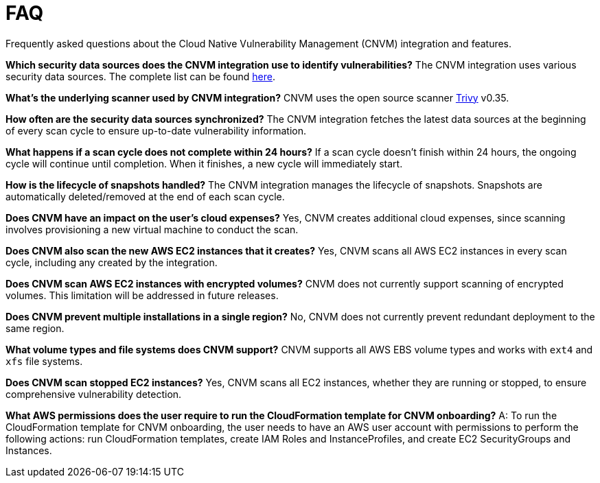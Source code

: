 [[vuln-management-faq]]
= FAQ
Frequently asked questions about the Cloud Native Vulnerability Management (CNVM) integration and features.


*Which security data sources does the CNVM integration use to identify vulnerabilities?*
The CNVM integration uses various security data sources. The complete list can be found https://github.com/aquasecurity/trivy/blob/v0.35.0/docs/docs/vulnerability/detection/data-source.md[here].

*What's the underlying scanner used by CNVM integration?*
CNVM uses the open source scanner https://github.com/aquasecurity/trivy[Trivy] v0.35.

*How often are the security data sources synchronized?*
The CNVM integration fetches the latest data sources at the beginning of every scan cycle to ensure up-to-date vulnerability information.

*What happens if a scan cycle does not complete within 24 hours?*
If a scan cycle doesn't finish within 24 hours, the ongoing cycle will continue until completion. When it finishes, a new cycle will immediately start.

*How is the lifecycle of snapshots handled?*
The CNVM integration manages the lifecycle of snapshots. Snapshots are automatically deleted/removed at the end of each scan cycle.

*Does CNVM have an impact on the user's cloud expenses?*
Yes, CNVM creates additional cloud expenses, since scanning involves provisioning a new virtual machine to conduct the scan.

*Does CNVM also scan the new AWS EC2 instances that it creates?*
Yes, CNVM scans all AWS EC2 instances in every scan cycle, including any created by the integration.

*Does CNVM scan AWS EC2 instances with encrypted volumes?*
CNVM does not currently support scanning of encrypted volumes. This limitation will be addressed in future releases.

*Does CNVM prevent multiple installations in a single region?*
No, CNVM does not currently prevent redundant deployment to the same region.

*What volume types and file systems does CNVM support?*
CNVM supports all AWS EBS volume types and works with `ext4` and `xfs` file systems.

*Does CNVM scan stopped EC2 instances?*
Yes, CNVM scans all EC2 instances, whether they are running or stopped, to ensure comprehensive vulnerability detection.

*What AWS permissions does the user require to run the CloudFormation template for CNVM onboarding?*
A: To run the CloudFormation template for CNVM onboarding, the user needs to have an AWS user account with permissions to perform the following actions: run CloudFormation templates, create IAM Roles and InstanceProfiles, and create EC2 SecurityGroups and Instances.
